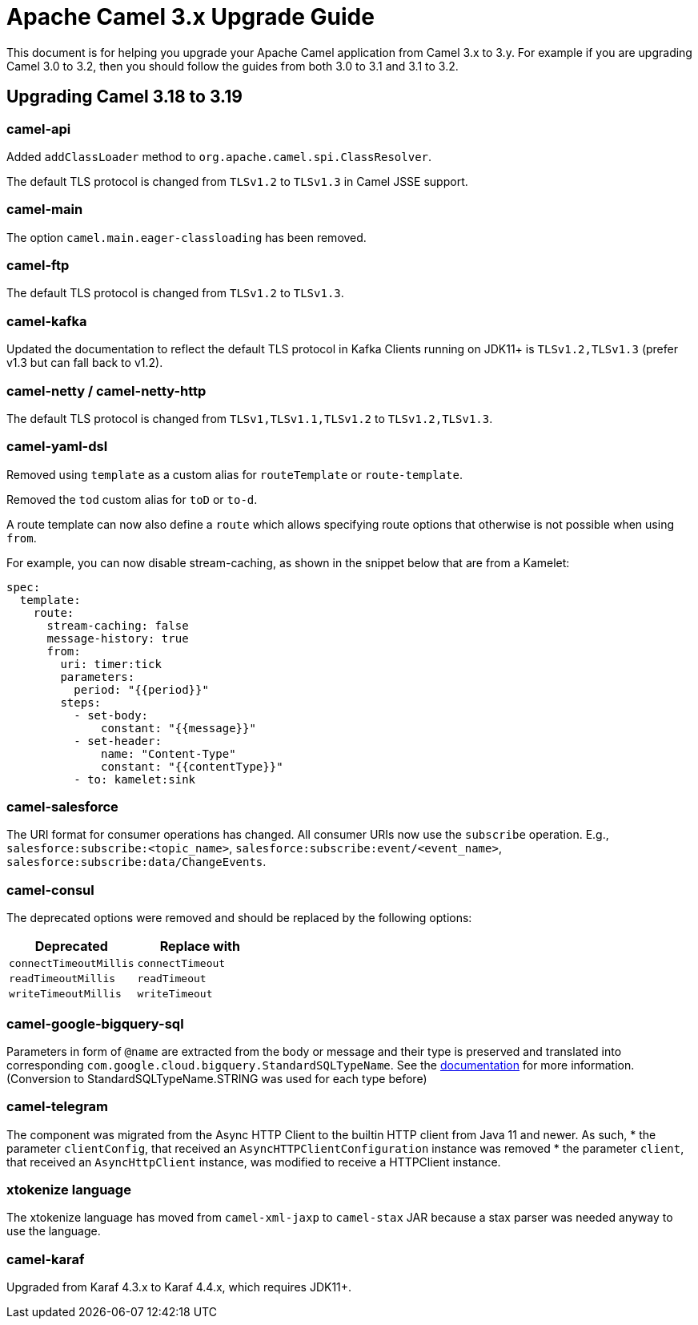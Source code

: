 = Apache Camel 3.x Upgrade Guide

This document is for helping you upgrade your Apache Camel application
from Camel 3.x to 3.y. For example if you are upgrading Camel 3.0 to 3.2, then you should follow the guides
from both 3.0 to 3.1 and 3.1 to 3.2.

== Upgrading Camel 3.18 to 3.19

=== camel-api

Added `addClassLoader` method to `org.apache.camel.spi.ClassResolver`.

The default TLS protocol is changed from `TLSv1.2` to `TLSv1.3` in Camel JSSE support.

=== camel-main

The option `camel.main.eager-classloading` has been removed.

=== camel-ftp

The default TLS protocol is changed from `TLSv1.2` to `TLSv1.3`.

=== camel-kafka

Updated the documentation to reflect the default TLS protocol in Kafka Clients running on JDK11+
is `TLSv1.2,TLSv1.3` (prefer v1.3 but can fall back to v1.2).

=== camel-netty / camel-netty-http

The default TLS protocol is changed from `TLSv1,TLSv1.1,TLSv1.2` to `TLSv1.2,TLSv1.3`.

=== camel-yaml-dsl

Removed using `template` as a custom alias for `routeTemplate` or `route-template`.

Removed the `tod` custom alias for `toD` or `to-d`.

A route template can now also define a `route` which allows specifying route
options that otherwise is not possible when using `from`.

For example, you can now disable stream-caching, as shown in the snippet below that are from a Kamelet:

[source,yaml]
----
spec:
  template:
    route:
      stream-caching: false
      message-history: true
      from:
        uri: timer:tick
        parameters:
          period: "{{period}}"
        steps:
          - set-body:
              constant: "{{message}}"
          - set-header:
              name: "Content-Type"
              constant: "{{contentType}}"
          - to: kamelet:sink
----

=== camel-salesforce

The URI format for consumer operations has changed. All consumer URIs now use the `subscribe` operation. E.g., `salesforce:subscribe:<topic_name>`, `salesforce:subscribe:event/<event_name>`, `salesforce:subscribe:data/ChangeEvents`.

=== camel-consul

The deprecated options were removed and should be replaced by the following options:

|===
|Deprecated |Replace with

|`connectTimeoutMillis`
|`connectTimeout`

|`readTimeoutMillis`
|`readTimeout`

|`writeTimeoutMillis`
|`writeTimeout`
|===

=== camel-google-bigquery-sql

Parameters in form of `@name` are extracted from the body or message and their type is preserved and translated into corresponding `com.google.cloud.bigquery.StandardSQLTypeName`. See the https://cloud.google.com/java/docs/reference/google-cloud-bigquery/latest/com.google.cloud.bigquery.QueryParameterValue[documentation] for more information. (Conversion to StandardSQLTypeName.STRING was used for each type before)


=== camel-telegram

The component was migrated from the Async HTTP Client to the builtin HTTP client from Java 11 and newer. As such,
* the parameter `clientConfig`, that received an `AsyncHTTPClientConfiguration` instance was removed
* the parameter `client`, that received an `AsyncHttpClient` instance, was modified to receive a HTTPClient instance.


=== xtokenize language

The xtokenize language has moved from `camel-xml-jaxp` to `camel-stax` JAR because
a stax parser was needed anyway to use the language.


=== camel-karaf

Upgraded from Karaf 4.3.x to Karaf 4.4.x, which requires JDK11+.
